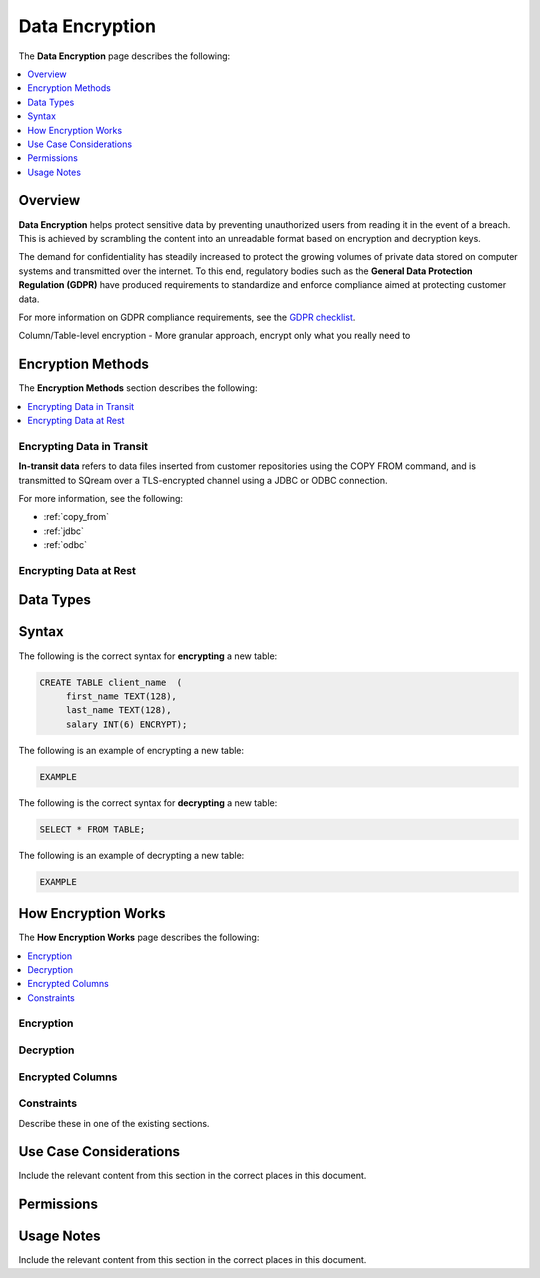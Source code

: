 .. _data_encryption:

***********************
Data Encryption
***********************

The **Data Encryption** page describes the following:

.. contents::
   :local:
   :depth: 1
   
   
Overview
==============
**Data Encryption** helps protect sensitive data by preventing unauthorized users from reading it in the event of a breach. This is achieved by scrambling the content into an unreadable format based on encryption and decryption keys.

The demand for confidentiality has steadily increased to protect the growing volumes of private data stored on computer systems and transmitted over the internet. To this end, regulatory bodies such as the **General Data Protection Regulation (GDPR)** have produced requirements to standardize and enforce compliance aimed at protecting customer data.

For more information on GDPR compliance requirements, see the `GDPR checklist <https://gdpr.eu/checklist/>`_.

Column/Table-level encryption - More granular approach, encrypt only what you really need to


   
Encryption Methods
==============
The **Encryption Methods** section describes the following:

.. contents::
   :local:
   :depth: 1

Encrypting Data in Transit
----------------
**In-transit data** refers to data files inserted from customer repositories using the COPY FROM command, and is transmitted to SQream over a TLS-encrypted channel using a JDBC or ODBC connection.

For more information, see the following:

* :ref:`copy_from`
* :ref:`jdbc`
* :ref:`odbc`

Encrypting Data at Rest
----------------

Data Types
==============

Syntax
==============
The following is the correct syntax for **encrypting** a new table:

.. code-block:: console
     
   CREATE TABLE client_name  (
        first_name TEXT(128),
        last_name TEXT(128),
        salary INT(6) ENCRYPT);
		
The following is an example of encrypting a new table:

.. code-block:: console
     
   EXAMPLE
  
The following is the correct syntax for **decrypting** a new table:

.. code-block:: console

   SELECT * FROM TABLE;

The following is an example of decrypting a new table:

.. code-block:: console
     
   EXAMPLE

How Encryption Works
==============
The **How Encryption Works** page describes the following:

.. contents::
   :local:
   :depth: 1

Encryption
----------------



Decryption
----------------



Encrypted Columns
----------------



Constraints
----------------
Describe these in one of the existing sections.



Use Case Considerations
==============
Include the relevant content from this section in the correct places in this document.



Permissions
==============



Usage Notes
==============
Include the relevant content from this section in the correct places in this document.


